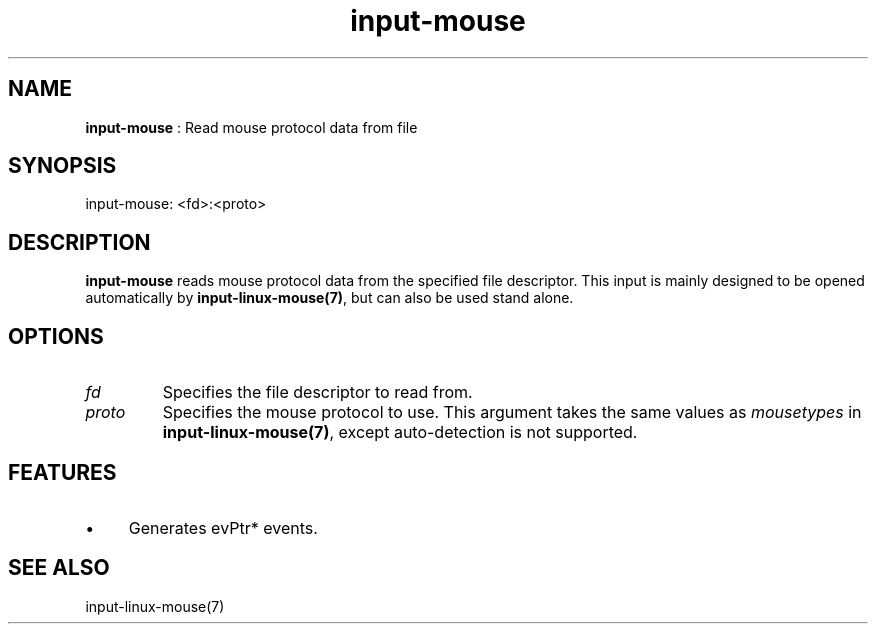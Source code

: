 .TH "input-mouse" 7 "2003-08-11" "libgii-1.0.x" GGI
.SH NAME
\fBinput-mouse\fR : Read mouse protocol data from file
.SH SYNOPSIS
.nb
.nf
input-mouse: <fd>:<proto>
.fi

.SH DESCRIPTION
\fBinput-mouse\fR reads mouse protocol data from the specified file
descriptor. This input is mainly designed to be opened automatically
by \fBinput-linux-mouse(7)\fR, but can also be used stand alone.
.SH OPTIONS
.TP
\fIfd\fR
Specifies the file descriptor to read from.

.TP
\fIproto\fR
Specifies the mouse protocol to use.  This argument takes the same
values as \fImousetypes\fR in \fBinput-linux-mouse(7)\fR, except
auto-detection is not supported.

.PP
.SH FEATURES
.IP \(bu 4
Generates evPtr* events.
.PP
.SH SEE ALSO
\f(CWinput-linux-mouse(7)\fR
